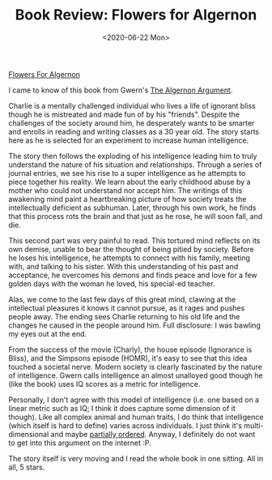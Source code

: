 #+hugo_base_dir: ../
#+date: <2020-06-22 Mon>
#+hugo_tags: books review scifi
#+hugo_categories: books
#+TITLE: Book Review: Flowers for Algernon

  [[https://www.goodreads.com/book/show/36576608-flowers-for-algernon][Flowers For Algernon]]

  I came to know of this book from Gwern's [[https://www.gwern.net/Drug-heuristics][The Algernon Argument]].

  Charlie is a mentally challenged individual who lives a life of ignorant bliss though he is mistreated and made fun of by his "friends". Despite the challenges of the society around him, he desperately wants to be smarter and enrolls in reading and writing classes as a 30 year old. The story starts here as he is selected for an experiment to increase human intelligence.

  The story then follows the exploding of his intelligence leading him to truly understand the nature of his situation and relationships. Through a series of journal entries, we see his rise to a super intelligence as he attempts to piece together his reality. We learn about the early childhood abuse by a mother who could not understand nor accept him. The writings of this awakening mind paint a heartbreaking picture of how society treats the intellectually deficient as subhuman. Later, through his own work, he finds that this process rots the brain and that just as he rose, he will soon fall, and die.

  This second part was very painful to read. This tortured mind reflects on its own demise, unable to bear the thought of being pitied by society. Before he loses his intelligence, he attempts to connect with his family, meeting with, and talking to his sister. With this understanding of his past and acceptance, he overcomes his demons and finds peace and love for a few golden days with the woman he loved, his special-ed teacher.

  Alas, we come to the last few days of this great mind, clawing at the intellectual pleasures it knows it cannot pursue, as it rages and pushes people away. The ending sees Charlie returning to his old life and the changes he caused in the people around him. Full disclosure: I was bawling my eyes out at the end.

  From the success of the movie (Charly), the house episode (Ignorance is Bliss), and the Simpsons episode (HOMR), it's easy to see that this idea touched a societal nerve. Modern society is clearly fascinated by the nature of intelligence. Gwern calls intelligence an almost unalloyed good though he (like the book) uses IQ scores as a metric for intelligence. 

  Personally, I don't agree with this model of intelligence (i.e. one based on a linear metric such as IQ; I think it does capture some dimension of it though). Like all complex animal and human traits, I do think that intelligence (which itself is hard to define) varies across individuals. I just think it's multi-dimensional and maybe [[https://en.wikipedia.org/wiki/Partially_ordered_set][partially ordered]]. Anyway, I definitely do not want to get into this argument on the internet :P.

  The story itself is very moving and I read the whole book in one sitting. All in all, 5 stars.
